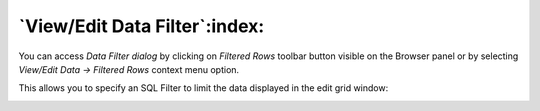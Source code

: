 .. _viewdata_filter:


******************************
`View/Edit Data Filter`:index:
******************************

You can access *Data Filter dialog* by clicking on *Filtered Rows* toolbar button
visible on the Browser panel or by selecting *View/Edit Data -> Filtered Rows*
context menu option.

This allows you to specify an SQL Filter to limit the data displayed
in the edit grid window:

.. image:: images/viewdata_filter_dialog.png
    :alt: View Data filter dialog window
    :align: center
